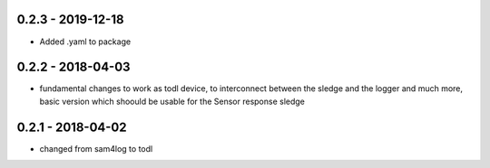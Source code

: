 0.2.3 - 2019-12-18
------------------
* Added .yaml to package
0.2.2 - 2018-04-03
------------------

* fundamental changes to work as todl device, to interconnect between the sledge and the logger and much more, basic version which shoould be usable for the Sensor response sledge

0.2.1 - 2018-04-02
------------------

* changed from sam4log to todl


